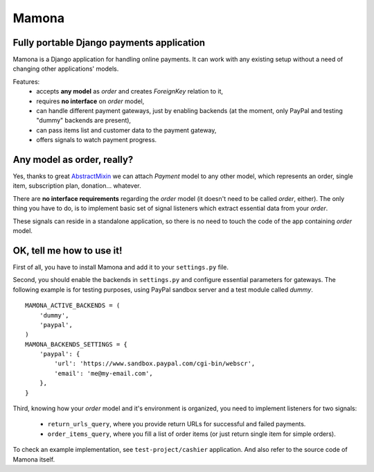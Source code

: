 ======
Mamona
======

Fully portable Django payments application
------------------------------------------

Mamona is a Django application for handling online payments. It can work with
any existing setup without a need of changing other applications' models.

Features:
    * accepts **any model** as *order* and creates *ForeignKey* relation to it,
    * requires **no interface** on *order* model,
    * can handle different payment gateways, just by enabling backends
      (at the moment, only PayPal and testing "dummy" backends are present),
    * can pass items list and customer data to the payment gateway,
    * offers signals to watch payment progress.

Any model as order, really?
---------------------------

Yes, thanks to great `AbstractMixin <http://gist.github.com/584106>`__ we can
attach *Payment* model to any other model, which represents an order, single item,
subscription plan, donation... whatever.

There are **no interface requirements** regarding the *order* model (it doesn't need
to be called *order*, either). The only thing you have to do, is to implement basic
set of signal listeners which extract essential data from your *order*.

These signals can reside in a standalone application, so there is no need to touch
the code of the app containing *order* model.

OK, tell me how to use it!
--------------------------

First of all, you have to install Mamona and add it to your ``settings.py`` file.

Second, you should enable the backends in ``settings.py`` and configure essential
parameters for gateways. The following example is for testing purposes, using
PayPal sandbox server and a test module called *dummy*.

::

    MAMONA_ACTIVE_BACKENDS = (
        'dummy',
        'paypal',
    )
    MAMONA_BACKENDS_SETTINGS = {
        'paypal': {
            'url': 'https://www.sandbox.paypal.com/cgi-bin/webscr',
            'email': 'me@my-email.com',
        },
    }

Third, knowing how your *order* model and it's environment is organized, you need to
implement listeners for two signals:

    * ``return_urls_query``, where you provide return URLs for successful and failed
      payments.
    * ``order_items_query``, where you fill a list of order items (or just return single
      item for simple orders).

To check an example implementation, see ``test-project/cashier`` application. And also
refer to the source code of Mamona itself.
